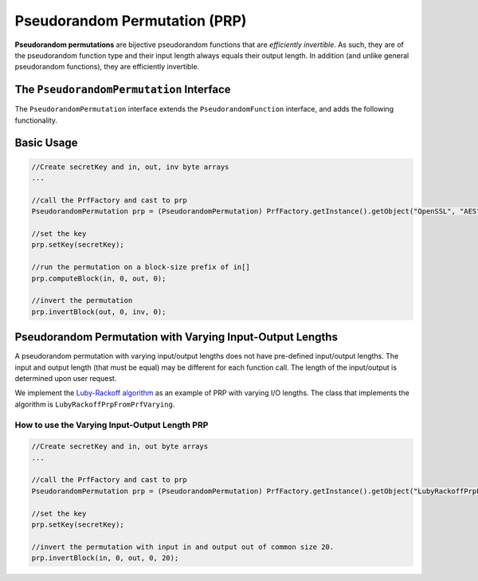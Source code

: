 Pseudorandom Permutation (PRP)
==============================

**Pseudorandom permutations** are bijective pseudorandom functions that are *efficiently invertible*. As such, they are of the pseudorandom function type and their input length always equals their output length. In addition (and unlike general pseudorandom functions), they are efficiently invertible.

The ``PseudorandomPermutation`` Interface
-----------------------------------------

The ``PseudorandomPermutation`` interface extends the ``PseudorandomFunction`` interface, and adds the following functionality.

.. java:method:: public void invertBlock(byte[] inBytes, int inOff, byte[] outBytes, int outOff) throws IllegalBlockSizeException
   :outertype: PseudorandomPermutation

   Inverts the permutation using the given key.

   This function is a part of the PseudorandomPermutation interface since any PseudorandomPermutation must be efficiently invertible (given the key). For block ciphers, for example, the length is known in advance and so there is no need to specify the length.

   :param inBytes: input bytes to invert.
   :param inOff: input offset in the inBytes array
   :param outBytes: output bytes. The resulted bytes of invert
   :param outOff: output offset in the outBytes array to put the result from
   :throws IllegalBlockSizeException:

.. java:method:: public void invertBlock(byte[] inBytes, int inOff, byte[] outBytes, int outOff, int len) throws IllegalBlockSizeException
   :outertype: PseudorandomPermutation

   Inverts the permutation using the given key.

   Since PseudorandomPermutation can also have varying input and output length (although the input and the output should be the same length), the common parameter ``len`` of the input and the output is needed.

   :param inBytes: input bytes to invert.
   :param inOff: input offset in the inBytes array
   :param outBytes: output bytes. The resulted bytes of invert
   :param outOff: output offset in the outBytes array to put the result from
   :param len: the length of the input and the output
   :throws IllegalBlockSizeException:

Basic Usage
-----------

.. code-block:: java

    //Create secretKey and in, out, inv byte arrays
    ...
    
    //call the PrfFactory and cast to prp
    PseudorandomPermutation prp = (PseudorandomPermutation) PrfFactory.getInstance().getObject("OpenSSL", "AES");
    
    //set the key
    prp.setKey(secretKey);

    //run the permutation on a block-size prefix of in[]
    prp.computeBlock(in, 0, out, 0);

    //invert the permutation
    prp.invertBlock(out, 0, inv, 0);


Pseudorandom Permutation with Varying Input-Output Lengths
----------------------------------------------------------

A pseudorandom permutation with varying input/output lengths does not have pre-defined input/output lengths. The input and output length (that must be equal) may be different for each function call. The length of the input/output is determined upon user request.

We implement the `Luby-Rackoff algorithm`_ as an example of PRP with varying I/O lengths. The class that implements the algorithm is ``LubyRackoffPrpFromPrfVarying``.

.. _`Luby-Rackoff algorithm`:

How to use the Varying Input-Output Length PRP
~~~~~~~~~~~~~~~~~~~~~~~~~~~~~~~~~~~~~~~~~~~~~~

.. code-block:: java

    //Create secretKey and in, out byte arrays
    ...
    
    //call the PrfFactory and cast to prp
    PseudorandomPermutation prp = (PseudorandomPermutation) PrfFactory.getInstance().getObject("LubyRackoffPrpFromPrfVarying");
    
    //set the key
    prp.setKey(secretKey);
    
    //invert the permutation with input in and output out of common size 20.
    prp.invertBlock(in, 0, out, 0, 20);
